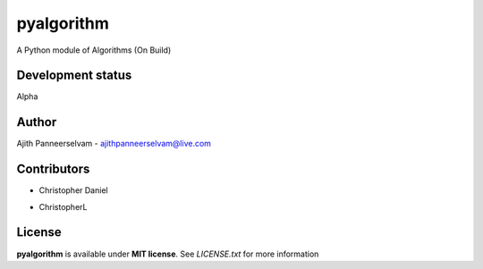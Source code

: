 pyalgorithm
===========
A Python module of Algorithms (On Build)

.. image:: https://travis-ci.org/AjithPanneerselvam/pyalgorithm.svg?branch=master
    :target: https://travis-ci.org/AjithPanneerselvam/pyalgorithms

Development status
-----------------
Alpha

Author
------
Ajith Panneerselvam - ajithpanneerselvam@live.com

Contributors
------------
- Christopher Daniel
.. _ChristopherDaniel: https://github.com/dani97

- ChristopherL
.. _ChristopherL: https://github.com/0xE8551CCB

License
-------
**pyalgorithm** is available under **MIT license**. See *LICENSE.txt* for more information
